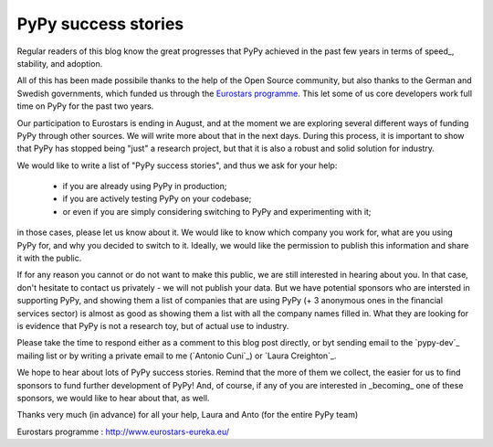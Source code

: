 PyPy success stories
====================

Regular readers of this blog know the great progresses that PyPy achieved in
the past few years in terms of speed_, stability, and adoption.

All of this has been made possibile thanks to the help of the Open Source
community, but also thanks to the German and Swedish governments, which
funded us through the `Eurostars programme`_.  This let some of us
core developers work full time on PyPy for the past two years. 

Our participation to Eurostars is ending in August, and at the moment we are
exploring several different ways of funding PyPy through other sources.  We
will write more about that in the next days.  During this process, it is
important to show that PyPy has stopped being "just" a research project, but
that it is also a robust and solid solution for industry.

We would like to write a list of "PyPy success stories", and thus we ask for your
help:

  - if you are already using PyPy in production;

  - if you are actively testing PyPy on your codebase;

  - or even if you are simply considering switching to PyPy and experimenting with it;

in those cases, please let us know about it.  We would like to know which
company you work for, what are you using PyPy for, and why you decided to
switch to it.  Ideally, we would like the permission to publish this
information and share it with the public.  

If for any reason you cannot or do not want to make this public, we are still
interested in hearing about you.  In that case, don't hesitate to contact us
privately - we will not publish your data.  But we have potential sponsors 
who are intersted in supporting PyPy, and showing them a list of companies
that are using PyPy (+ 3 anonymous ones in the financial services sector) is
almost as good as showing them a list with all the company names filled in.
What they are looking for is evidence that PyPy is not a research toy, but
of actual use to industry.

Please take the time to respond either as a comment to this blog post
directly, or byt sending email to the `pypy-dev`_ mailing list or by
writing a private email to me (`Antonio Cuni`_) or `Laura Creighton`_.

We hope to hear about lots of PyPy success stories. Remind that the more of
them we collect, the easier for us to find sponsors to fund further
development of PyPy!  And, of course, if any of you are interested in
_becoming_ one of these sponsors, we would like to hear about that, as well.

Thanks very much (in advance) for all your help,
Laura and Anto (for the entire PyPy team)

_`Eurostars programme` : http://www.eurostars-eureka.eu/